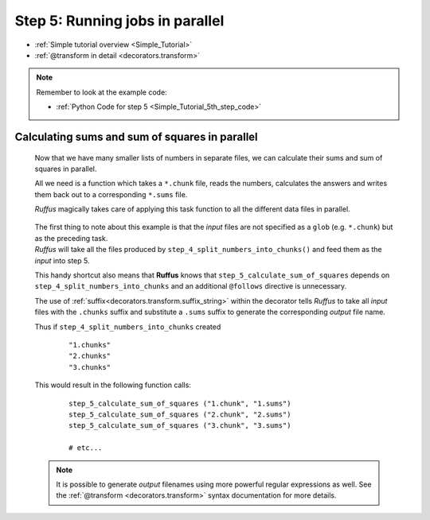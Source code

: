 .. _Simple_Tutorial_5th_step:

.. index:: 
    pair: @transform; Tutorial



###################################################################
Step 5: Running jobs in parallel
###################################################################
* :ref:`Simple tutorial overview <Simple_Tutorial>` 
* :ref:`@transform in detail <decorators.transform>`

.. note::
    Remember to look at the example code:

    * :ref:`Python Code for step 5 <Simple_Tutorial_5th_step_code>` 

**************************************************************************************
Calculating sums and sum of squares in parallel
**************************************************************************************
    Now that we have many smaller lists of numbers in separate files, we can calculate their sums and 
    sum of squares in parallel.
    
    All we need is a function which takes a ``*.chunk`` file, reads the numbers, calculates
    the answers and writes them back out to a corresponding ``*.sums`` file.
    
    *Ruffus* magically takes care of applying this task function to all the different
    data files in parallel.
    
        .. image:: ../../images/simple_tutorial_transform.png
      
    .. ::
        ::
            
            #---------------------------------------------------------------
            #
            #   Calculate sum and sum of squares for each chunk file
            #
            @transform(step_4_split_numbers_into_chunks, suffix(".chunks"), ".sums")
            def step_5_calculate_sum_of_squares (input_file_name, output_file_name):
                #
                #   calculate sums and sums of squares for all values in the input_file_name
                #       writing to output_file_name
                ""

       

    | The first thing to note about this example is that the *input* files are not specified
      as a ``glob`` (e.g. ``*.chunk``) but as the preceding task. 
    | *Ruffus* will take all
      the files produced by ``step_4_split_numbers_into_chunks()`` and feed them as the *input*
      into step 5. 
    
    This handy shortcut also means that **Ruffus** knows that ``step_5_calculate_sum_of_squares``
    depends on ``step_4_split_numbers_into_chunks`` and an additional ``@follows`` directive
    is unnecessary.
    
    The use of :ref:`suffix<decorators.transform.suffix_string>` within the decorator tells 
    *Ruffus* to take all *input* files with the ``.chunks`` suffix and substitute a ``.sums`` 
    suffix to generate the corresponding *output* file name.
    
    
    Thus if ``step_4_split_numbers_into_chunks`` created
        ::
        
            "1.chunks"
            "2.chunks"
            "3.chunks"
        
    This would result in the following function calls:
    
        ::
        
            step_5_calculate_sum_of_squares ("1.chunk", "1.sums")
            step_5_calculate_sum_of_squares ("2.chunk", "2.sums")
            step_5_calculate_sum_of_squares ("3.chunk", "3.sums")
            
            # etc...
            


    .. note::    

        It is possible to generate *output* filenames using more powerful regular expressions
        as well. See the :ref:`@transform <decorators.transform>` syntax documentation for more details.


